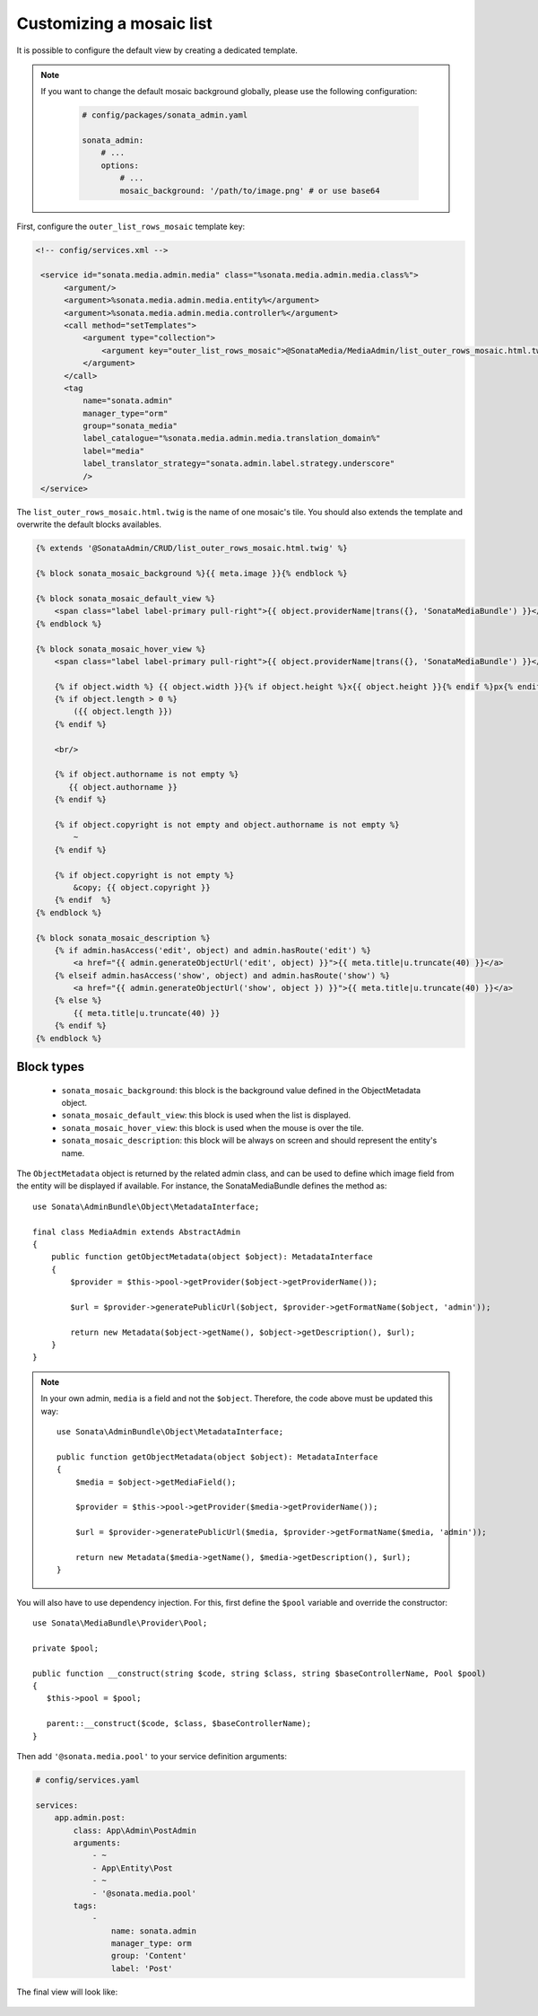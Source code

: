 Customizing a mosaic list
=========================

.. figure:: ../images/list_mosaic_default.png
   :align: center
   :alt: Default view
   :width: 700px

It is possible to configure the default view by creating a dedicated template.

.. note::

   If you want to change the default mosaic background globally,
   please use the following configuration:

    .. code-block:: yaml

        # config/packages/sonata_admin.yaml

        sonata_admin:
            # ...
            options:
                # ...
                mosaic_background: '/path/to/image.png' # or use base64

First, configure the ``outer_list_rows_mosaic`` template key:

.. code-block:: xml

      <!-- config/services.xml -->

       <service id="sonata.media.admin.media" class="%sonata.media.admin.media.class%">
            <argument/>
            <argument>%sonata.media.admin.media.entity%</argument>
            <argument>%sonata.media.admin.media.controller%</argument>
            <call method="setTemplates">
                <argument type="collection">
                    <argument key="outer_list_rows_mosaic">@SonataMedia/MediaAdmin/list_outer_rows_mosaic.html.twig</argument>
                </argument>
            </call>
            <tag
                name="sonata.admin"
                manager_type="orm"
                group="sonata_media"
                label_catalogue="%sonata.media.admin.media.translation_domain%"
                label="media"
                label_translator_strategy="sonata.admin.label.strategy.underscore"
                />
       </service>

The ``list_outer_rows_mosaic.html.twig`` is the name of one mosaic's tile. You should also extends the template and overwrite the default blocks availables.

.. code-block:: jinja

    {% extends '@SonataAdmin/CRUD/list_outer_rows_mosaic.html.twig' %}

    {% block sonata_mosaic_background %}{{ meta.image }}{% endblock %}

    {% block sonata_mosaic_default_view %}
        <span class="label label-primary pull-right">{{ object.providerName|trans({}, 'SonataMediaBundle') }}</span>
    {% endblock %}

    {% block sonata_mosaic_hover_view %}
        <span class="label label-primary pull-right">{{ object.providerName|trans({}, 'SonataMediaBundle') }}</span>

        {% if object.width %} {{ object.width }}{% if object.height %}x{{ object.height }}{% endif %}px{% endif %}
        {% if object.length > 0 %}
            ({{ object.length }})
        {% endif %}

        <br/>

        {% if object.authorname is not empty %}
           {{ object.authorname }}
        {% endif %}

        {% if object.copyright is not empty and object.authorname is not empty %}
            ~
        {% endif %}

        {% if object.copyright is not empty %}
            &copy; {{ object.copyright }}
        {% endif  %}
    {% endblock %}

    {% block sonata_mosaic_description %}
        {% if admin.hasAccess('edit', object) and admin.hasRoute('edit') %}
            <a href="{{ admin.generateObjectUrl('edit', object) }}">{{ meta.title|u.truncate(40) }}</a>
        {% elseif admin.hasAccess('show', object) and admin.hasRoute('show') %}
            <a href="{{ admin.generateObjectUrl('show', object }) }}">{{ meta.title|u.truncate(40) }}</a>
        {% else %}
            {{ meta.title|u.truncate(40) }}
        {% endif %}
    {% endblock %}

Block types
-----------

 - ``sonata_mosaic_background``: this block is the background value defined in the ObjectMetadata object.
 - ``sonata_mosaic_default_view``: this block is used when the list is displayed.
 - ``sonata_mosaic_hover_view``: this block is used when the mouse is over the tile.
 - ``sonata_mosaic_description``: this block will be always on screen and should represent the entity's name.

The ``ObjectMetadata`` object is returned by the related admin class, and can be
used to define which image field from the entity will be displayed if available.
For instance, the SonataMediaBundle defines the method as::

    use Sonata\AdminBundle\Object\MetadataInterface;

    final class MediaAdmin extends AbstractAdmin
    {
        public function getObjectMetadata(object $object): MetadataInterface
        {
            $provider = $this->pool->getProvider($object->getProviderName());

            $url = $provider->generatePublicUrl($object, $provider->getFormatName($object, 'admin'));

            return new Metadata($object->getName(), $object->getDescription(), $url);
        }
    }

.. note::

    In your own admin, ``media`` is a field and not the ``$object``. Therefore,
    the code above must be updated this way::

        use Sonata\AdminBundle\Object\MetadataInterface;

        public function getObjectMetadata(object $object): MetadataInterface
        {
            $media = $object->getMediaField();

            $provider = $this->pool->getProvider($media->getProviderName());

            $url = $provider->generatePublicUrl($media, $provider->getFormatName($media, 'admin'));

            return new Metadata($media->getName(), $media->getDescription(), $url);
        }

You will also have to use dependency injection. For this, first define
the ``$pool`` variable and override the constructor::

    use Sonata\MediaBundle\Provider\Pool;

    private $pool;

    public function __construct(string $code, string $class, string $baseControllerName, Pool $pool)
    {
       $this->pool = $pool;

       parent::__construct($code, $class, $baseControllerName);
    }

Then add ``'@sonata.media.pool'`` to your service definition arguments:

.. code-block:: yaml

    # config/services.yaml

    services:
        app.admin.post:
            class: App\Admin\PostAdmin
            arguments:
                - ~
                - App\Entity\Post
                - ~
                - '@sonata.media.pool'
            tags:
                -
                    name: sonata.admin
                    manager_type: orm
                    group: 'Content'
                    label: 'Post'

The final view will look like:

.. figure:: ../images/list_mosaic_custom.png
   :align: center
   :alt: Customize view
   :width: 700px
